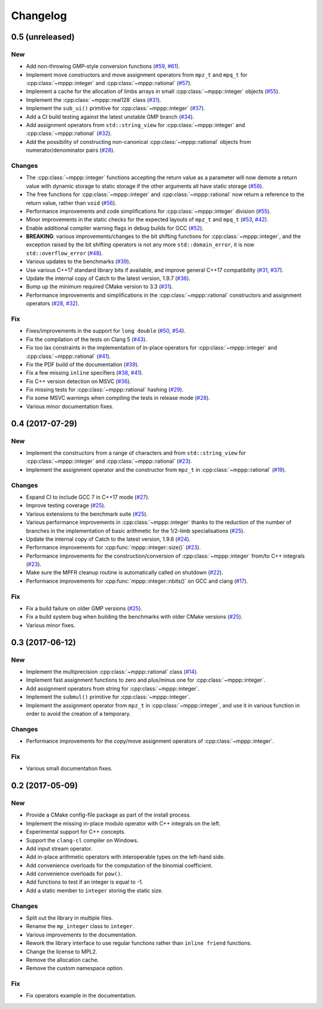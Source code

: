 Changelog
=========

0.5 (unreleased)
----------------

New
~~~

- Add non-throwing GMP-style conversion functions (`#59 <https://github.com/bluescarni/mppp/pull/59>`__,
  `#61 <https://github.com/bluescarni/mppp/pull/61>`__).

- Implement move constructors and move assignment operators from ``mpz_t`` and ``mpq_t`` for :cpp:class:`~mppp::integer`
  and :cpp:class:`~mppp::rational` (`#57 <https://github.com/bluescarni/mppp/pull/57>`__).

- Implement a cache for the allocation of limbs arrays in small :cpp:class:`~mppp::integer` objects
  (`#55 <https://github.com/bluescarni/mppp/pull/55>`__).

- Implement the :cpp:class:`~mppp::real128` class (`#31 <https://github.com/bluescarni/mppp/pull/31>`__).

- Implement the ``sub_ui()`` primitive for :cpp:class:`~mppp::integer` (`#37 <https://github.com/bluescarni/mppp/pull/37>`__).

- Add a CI build testing against the latest unstable GMP branch (`#34 <https://github.com/bluescarni/mppp/pull/34>`__).

- Add assignment operators from ``std::string_view`` for :cpp:class:`~mppp::integer` and :cpp:class:`~mppp::rational`
  (`#32 <https://github.com/bluescarni/mppp/pull/32>`__).

- Add the possibility of constructing non-canonical :cpp:class:`~mppp::rational` objects from numerator/denominator pairs
  (`#28 <https://github.com/bluescarni/mppp/pull/28>`__).

Changes
~~~~~~~

- The :cpp:class:`~mppp::integer` functions accepting the return value as a parameter will now
  demote a return value with dynamic storage to static storage if the other arguments all have static storage
  (`#58 <https://github.com/bluescarni/mppp/pull/58>`__).

- The free functions for :cpp:class:`~mppp::integer` and :cpp:class:`~mppp::rational` now return a reference
  to the return value, rather than ``void`` (`#56 <https://github.com/bluescarni/mppp/pull/56>`__).

- Performance improvements and code simplifications for :cpp:class:`~mppp::integer` division
  (`#55 <https://github.com/bluescarni/mppp/pull/55>`__).

- Minor improvements in the static checks for the expected layouts of ``mpz_t`` and ``mpq_t``
  (`#53 <https://github.com/bluescarni/mppp/pull/53>`__, `#42 <https://github.com/bluescarni/mppp/pull/42>`__).

- Enable additional compiler warning flags in debug builds for GCC (`#52 <https://github.com/bluescarni/mppp/pull/52>`__).

- **BREAKING**: various improvements/changes to the bit shifting functions for :cpp:class:`~mppp::integer`,
  and the exception raised by the bit shifting operators is not any more
  ``std::domain_error``, it is now ``std::overflow_error`` (`#48 <https://github.com/bluescarni/mppp/pull/48>`__).

- Various updates to the benchmarks (`#39 <https://github.com/bluescarni/mppp/pull/39>`__).

- Use various C++17 standard library bits if available, and improve general C++17 compatibility
  (`#31 <https://github.com/bluescarni/mppp/pull/31>`__, `#37 <https://github.com/bluescarni/mppp/pull/37>`__).

- Update the internal copy of Catch to the latest version, 1.9.7 (`#36 <https://github.com/bluescarni/mppp/pull/36>`__).

- Bump up the minimum required CMake version to 3.3 (`#31 <https://github.com/bluescarni/mppp/pull/31>`__).

- Performance improvements and simplifications in the :cpp:class:`~mppp::rational` constructors and assignment operators
  (`#28 <https://github.com/bluescarni/mppp/pull/28>`__, `#32 <https://github.com/bluescarni/mppp/pull/32>`__).

Fix
~~~

- Fixes/improvements in the support for ``long double`` (`#50 <https://github.com/bluescarni/mppp/pull/50>`__,
  `#54 <https://github.com/bluescarni/mppp/pull/54>`__).

- Fix the compilation of the tests on Clang 5 (`#43 <https://github.com/bluescarni/mppp/pull/43>`__).

- Fix too lax constraints in the implementation of in-place operators for :cpp:class:`~mppp::integer` and
  :cpp:class:`~mppp::rational` (`#41 <https://github.com/bluescarni/mppp/pull/41>`__).

- Fix the PDF build of the documentation (`#39 <https://github.com/bluescarni/mppp/pull/39>`__).

- Fix a few missing ``inline`` specifiers (`#38 <https://github.com/bluescarni/mppp/pull/38>`__, `#41 <https://github.com/bluescarni/mppp/pull/41>`__).

- Fix C++ version detection on MSVC (`#36 <https://github.com/bluescarni/mppp/pull/36>`__).

- Fix missing tests for :cpp:class:`~mppp::rational` hashing (`#29 <https://github.com/bluescarni/mppp/pull/29>`__).

- Fix some MSVC warnings when compiling the tests in release mode (`#28 <https://github.com/bluescarni/mppp/pull/28>`__).

- Various minor documentation fixes.

0.4 (2017-07-29)
----------------

New
~~~

- Implement the constructors from a range of characters and from ``std::string_view`` for :cpp:class:`~mppp::integer`
  and :cpp:class:`~mppp::rational` (`#23 <https://github.com/bluescarni/mppp/pull/23>`__).

- Implement the assignment operator and the constructor from ``mpz_t`` in :cpp:class:`~mppp::rational`
  (`#19 <https://github.com/bluescarni/mppp/pull/19>`__).

Changes
~~~~~~~

- Expand CI to include GCC 7 in C++17 mode (`#27 <https://github.com/bluescarni/mppp/pull/27>`__).

- Improve testing coverage (`#25 <https://github.com/bluescarni/mppp/pull/25>`__).

- Various extensions to the benchmark suite (`#25 <https://github.com/bluescarni/mppp/pull/25>`__).

- Various performance improvements in :cpp:class:`~mppp::integer` thanks to the reduction of the number of branches
  in the implementation of basic arithmetic for the 1/2-limb specialisations (`#25 <https://github.com/bluescarni/mppp/pull/25>`__).

- Update the internal copy of Catch to the latest version, 1.9.6 (`#24 <https://github.com/bluescarni/mppp/pull/24>`__).

- Performance improvements for :cpp:func:`mppp::integer::size()` (`#23 <https://github.com/bluescarni/mppp/pull/23>`__).

- Performance improvements for the construction/conversion of :cpp:class:`~mppp::integer` from/to C++ integrals
  (`#23 <https://github.com/bluescarni/mppp/pull/23>`__).

- Make sure the MPFR cleanup routine is automatically called on shutdown (`#22 <https://github.com/bluescarni/mppp/pull/22>`__).

- Performance improvements for :cpp:func:`mppp::integer::nbits()` on GCC and clang (`#17 <https://github.com/bluescarni/mppp/pull/17>`__).

Fix
~~~

- Fix a build failure on older GMP versions (`#25 <https://github.com/bluescarni/mppp/pull/25>`__).

- Fix a build system bug when building the benchmarks with older CMake versions (`#25 <https://github.com/bluescarni/mppp/pull/25>`__).

- Various minor fixes.

0.3 (2017-06-12)
----------------

New
~~~

- Implement the multiprecision :cpp:class:`~mppp::rational` class (`#14 <https://github.com/bluescarni/mppp/pull/14>`__).

- Implement fast assignment functions to zero and plus/minus one for :cpp:class:`~mppp::integer`.

- Add assignment operators from string for :cpp:class:`~mppp::integer`.

- Implement the ``submul()`` primitive for :cpp:class:`~mppp::integer`.

- Implement the assignment operator from ``mpz_t`` in :cpp:class:`~mppp::integer`, and use it in various function
  in order to avoid the creation of a temporary.

Changes
~~~~~~~

- Performance improvements for the copy/move assignment operators of :cpp:class:`~mppp::integer`.

Fix
~~~

- Various small documentation fixes.

0.2 (2017-05-09)
----------------

New
~~~

- Provide a CMake config-file package as part of the install process.

- Implement the missing in-place modulo operator with C++ integrals
  on the left.

- Experimental support for C++ concepts.

- Support the ``clang-cl`` compiler on Windows.

- Add input stream operator.

- Add in-place arithmetic operators with interoperable types on the
  left-hand side.

- Add convenience overloads for the computation of the binomial
  coefficient.

- Add convenience overloads for ``pow()``.

- Add functions to test if an integer is equal to -1.

- Add a static member to ``integer`` storing the static size.

Changes
~~~~~~~

- Split out the library in multiple files.

- Rename the ``mp_integer`` class to ``integer``.

- Various improvements to the documentation.

- Rework the library interface to use regular functions rather than
  ``inline friend`` functions.

- Change the license to MPL2.

- Remove the allocation cache.

- Remove the custom namespace option.

Fix
~~~

- Fix operators example in the documentation.
